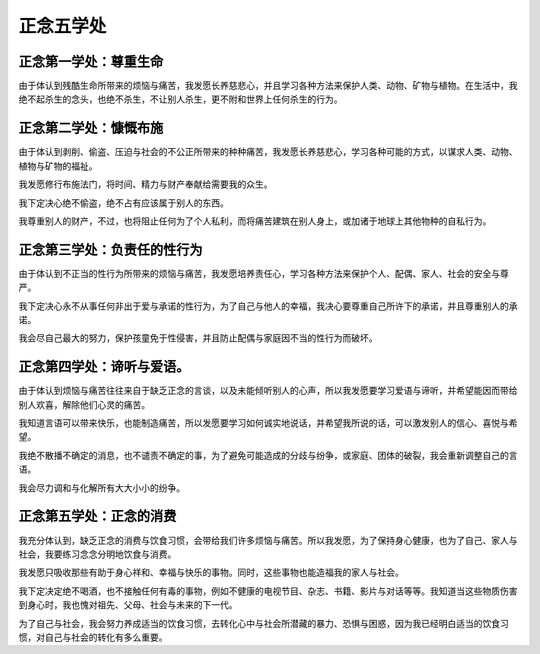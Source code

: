 正念五学处
############################### 

正念第一学处：尊重生命
-------------------------------
由于体认到残酷生命所带来的烦恼与痛苦，我发愿长养慈悲心，并且学习各种方法来保护人类、动物、矿物与植物。在生活中，我绝不起杀生的念头，也绝不杀生，不让别人杀生，更不附和世界上任何杀生的行为。

正念第二学处：慷慨布施
-------------------------------
由于体认到剥削、偷盗、压迫与社会的不公正所带来的种种痛苦，我发愿长养慈悲心，学习各种可能的方式，以谋求人类、动物、植物与矿物的福祉。

我发愿修行布施法门，将时间、精力与财产奉献给需要我的众生。

我下定决心绝不偷盗，绝不占有应该属于别人的东西。

我尊重别人的财产，不过，也将阻止任何为了个人私利，而将痛苦建筑在别人身上，或加诸于地球上其他物种的自私行为。

正念第三学处：负责任的性行为
-------------------------------
由于体认到不正当的性行为所带来的烦恼与痛苦，我发愿培养责任心，学习各种方法来保护个人、配偶、家人、社会的安全与尊严。

我下定决心永不从事任何非出于爱与承诺的性行为，为了自己与他人的幸福，我决心要尊重自己所许下的承诺，并且尊重别人的承诺。

我会尽自己最大的努力，保护孩童免于性侵害，并且防止配偶与家庭因不当的性行为而破坏。

正念第四学处：谛听与爱语。
-------------------------------
由于体认到烦恼与痛苦往往来自于缺乏正念的言谈，以及未能倾听别人的心声，所以我发愿要学习爱语与谛听，并希望能因而带给别人欢喜，解除他们心灵的痛苦。

我知道言语可以带来快乐，也能制造痛苦，所以发愿要学习如何诚实地说话，并希望我所说的话，可以激发别人的信心、喜悦与希望。

我绝不散播不确定的消息，也不谴责不确定的事，为了避免可能造成的分歧与纷争，或家庭、团体的破裂，我会重新调整自己的言语。

我会尽力调和与化解所有大大小小的纷争。

正念第五学处：正念的消费
-------------------------------
我充分体认到，缺乏正念的消费与饮食习惯，会带给我们许多烦恼与痛苦。所以我发愿，为了保持身心健康，也为了自己、家人与社会，我要练习念念分明地饮食与消费。

我发愿只吸收那些有助于身心祥和、幸福与快乐的事物。同时，这些事物也能造福我的家人与社会。

我下定决定绝不喝酒，也不接触任何有毒的事物，例如不健康的电视节目、杂志、书籍、影片与对话等等。我知道当这些物质伤害到身心时，我也愧对祖先、父母、社会与未来的下一代。

为了自己与社会，我会努力养成适当的饮食习惯，去转化心中与社会所潜藏的暴力、恐惧与困惑，因为我已经明白适当的饮食习惯，对自己与社会的转化有多么重要。